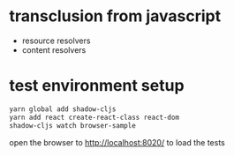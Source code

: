 * transclusion from javascript

  - resource resolvers
  - content resolvers
  
* test environment setup
  
  #+BEGIN_SRC sh :eval never
  yarn global add shadow-cljs
  yarn add react create-react-class react-dom
  shadow-cljs watch browser-sample
  #+END_SRC

  open the browser to http://localhost:8020/ to load the tests
  
